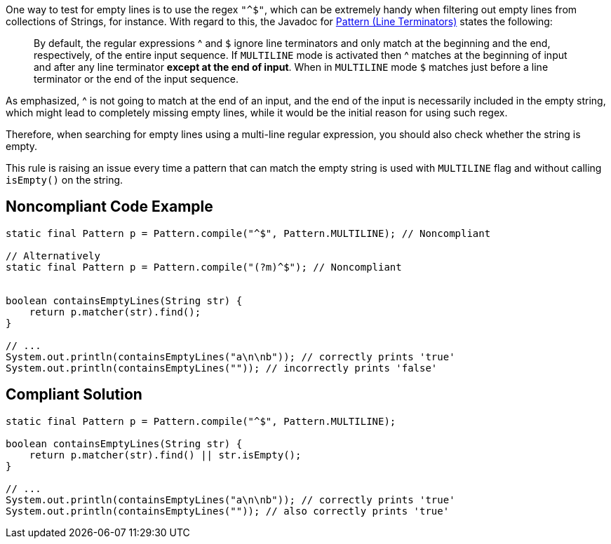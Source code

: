 One way to test for empty lines is to use the regex ``++"^$"++``, which can be extremely handy when filtering out empty lines from collections of Strings, for instance. With regard to this, the Javadoc for https://docs.oracle.com/en/java/javase/11/docs/api/java.base/java/util/regex/Pattern.html[Pattern (Line Terminators)] states the following:


____
By default, the regular expressions ^ and ``++$++`` ignore line terminators and only match at the beginning and the end, respectively, of the entire input sequence. If ``++MULTILINE++`` mode is activated then ^ matches at the beginning of input and after any line terminator *except at the end of input*. When in ``++MULTILINE++`` mode ``++$++`` matches just before a line terminator or the end of the input sequence.

____

As emphasized, ^ is not going to match at the end of an input, and the end of the input is necessarily included in the empty string, which might lead to completely missing empty lines, while it would be the initial reason for using such regex.


Therefore, when searching for empty lines using a multi-line regular expression, you should also check whether the string is empty.


This rule is raising an issue every time a pattern that can match the empty string is used with ``++MULTILINE++`` flag and without calling ``++isEmpty()++`` on the string.

== Noncompliant Code Example

----
static final Pattern p = Pattern.compile("^$", Pattern.MULTILINE); // Noncompliant

// Alternatively
static final Pattern p = Pattern.compile("(?m)^$"); // Noncompliant


boolean containsEmptyLines(String str) {
    return p.matcher(str).find();
}

// ...
System.out.println(containsEmptyLines("a\n\nb")); // correctly prints 'true'
System.out.println(containsEmptyLines("")); // incorrectly prints 'false'
----

== Compliant Solution

----
static final Pattern p = Pattern.compile("^$", Pattern.MULTILINE);

boolean containsEmptyLines(String str) {
    return p.matcher(str).find() || str.isEmpty();
}

// ...
System.out.println(containsEmptyLines("a\n\nb")); // correctly prints 'true'
System.out.println(containsEmptyLines("")); // also correctly prints 'true'
----
